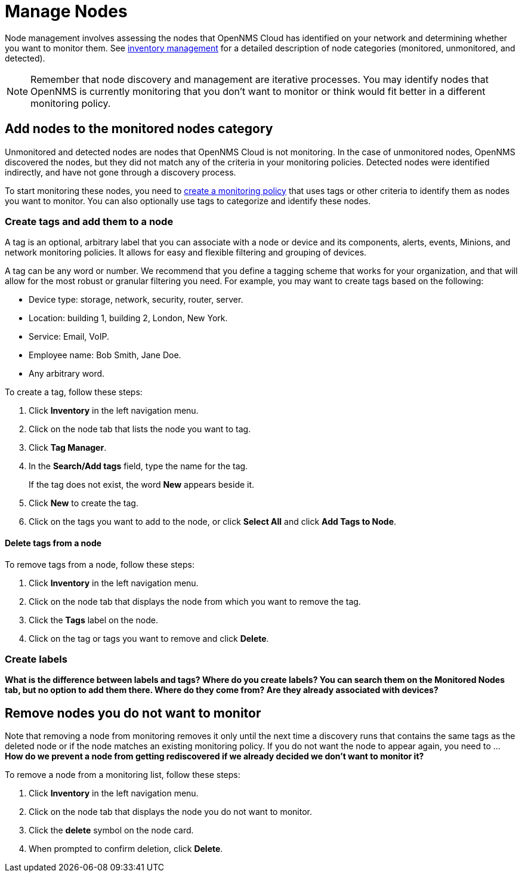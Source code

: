 
= Manage Nodes

Node management involves assessing the nodes that OpenNMS Cloud has identified on your network and determining whether you want to monitor them.
See xref:inventory/introduction.adoc[inventory management] for a detailed description of node categories (monitored, unmonitored, and detected).

NOTE: Remember that node discovery and management are iterative processes.
You may identify nodes that OpenNMS is currently monitoring that you don't want to monitor or think would fit better in a different monitoring policy.

== Add nodes to the monitored nodes category

Unmonitored and detected nodes are nodes that OpenNMS Cloud is not monitoring.
In the case of unmonitored nodes, OpenNMS discovered the nodes, but they did not match any of the criteria in your monitoring policies.
Detected nodes were identified indirectly, and have not gone through a discovery process.

To start monitoring these nodes, you need to xref:get-started/policies/create.adoc[create a monitoring policy] that uses tags or other criteria to identify them as nodes you want to monitor.
You can also optionally use tags to categorize and identify these nodes.

[[tag-create]]
=== Create tags and add them to a node

A tag is an optional, arbitrary label that you can associate with a node or device and its components, alerts, events, Minions, and network monitoring policies.
It allows for easy and flexible filtering and grouping of devices.

A tag can be any word or number.
We recommend that you define a tagging scheme that works for your organization, and that will allow for the most robust or granular filtering you need.
For example, you may want to create tags based on the following:

* Device type: storage, network, security, router, server.
* Location: building 1, building 2, London, New York.
* Service: Email, VoIP.
* Employee name: Bob Smith, Jane Doe.
* Any arbitrary word.

To create a tag, follow these steps:

. Click *Inventory* in the left navigation menu.
. Click on the node tab that lists the node you want to tag.
. Click *Tag Manager*.
. In the *Search/Add tags* field, type the name for the tag.
+
If the tag does not exist, the word *New* appears beside it.
. Click *New* to create the tag.
. Click on the tags you want to add to the node, or click *Select All* and click *Add Tags to Node*.

==== Delete tags from a node

To remove tags from a node, follow these steps:

. Click *Inventory* in the left navigation menu.
. Click on the node tab that displays the node from which you want to remove the tag.
. Click the *Tags* label on the node.
. Click on the tag or tags you want to remove and click *Delete*.

=== Create labels

*What is the difference between labels and tags? Where do you create labels? You can search them on the Monitored Nodes tab, but no option to add them there. Where do they come from? Are they already associated with devices?*

== Remove nodes you do not want to monitor

Note that removing a node from monitoring removes it only until the next time a discovery runs that contains the same tags as the deleted node or if the node matches an existing monitoring policy.
If you do not want the node to appear again, you need to ...
*How do we prevent a node from getting rediscovered if we already decided we don't want to monitor it?*

To remove a node from a monitoring list, follow these steps:

. Click *Inventory* in the left navigation menu.
. Click on the node tab that displays the node you do not want to monitor.
. Click the *delete* symbol on the node card.
. When prompted to confirm deletion, click *Delete*.